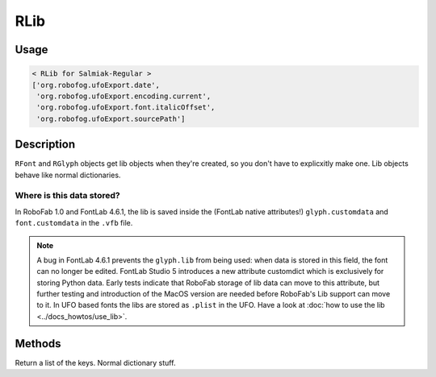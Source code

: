 RLib
====

.. image:: ../../images/fontLib.gif

Usage
-----

.. showcode:: ../../Examples/objects/RLib_00.py

.. code::

    < RLib for Salmiak-Regular >
    ['org.robofog.ufoExport.date',
     'org.robofog.ufoExport.encoding.current',
     'org.robofog.ufoExport.font.italicOffset',
     'org.robofog.ufoExport.sourcePath']

Description
-----------

``RFont`` and ``RGlyph`` objects get lib objects when they're created, so you don't have to explicxitly make one. Lib objects behave like normal dictionaries.

Where is this data stored?
^^^^^^^^^^^^^^^^^^^^^^^^^^

In RoboFab 1.0 and FontLab 4.6.1, the lib is saved inside the (FontLab native attributes!) ``glyph.customdata`` and ``font.customdata`` in the ``.vfb`` file.

.. note::

 A bug in FontLab 4.6.1 prevents the ``glyph.lib`` from being used: when data is stored in this field, the font can no longer be edited. FontLab Studio 5 introduces a new attribute customdict which is exclusively for storing Python data. Early tests indicate that RoboFab storage of lib data can move to this attribute, but further testing and introduction of the MacOS version are needed before RoboFab's Lib support can move to it. In UFO based fonts the libs are stored as ``.plist`` in the UFO. Have a look at :doc:`how to use the lib <../docs_howtos/use_lib>`.

Methods
-------

.. py:function:: keys()

Return a list of the keys. Normal dictionary stuff.
